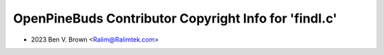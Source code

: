 ======================================================
OpenPineBuds Contributor Copyright Info for 'findl.c'
======================================================

* 2023 Ben V. Brown <Ralim@Ralimtek.com>
